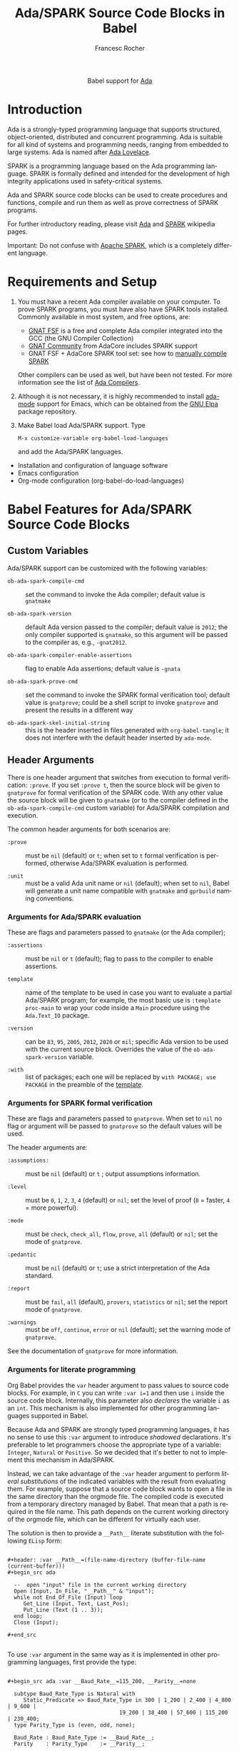 #+OPTIONS:    H:3 num:nil toc:2 \n:nil ::t |:t ^:{} -:t f:t *:t tex:t d:(HIDE) tags:not-in-toc broken-links:nil
#+STARTUP:    align fold nodlcheck hidestars oddeven lognotestate hideblocks
#+SEQ_TODO:   TODO(t) INPROGRESS(i) WAITING(w@) | DONE(d) CANCELED(c@)
#+TAGS:       Write(w) Update(u) Fix(f) Check(c) noexport(n)
#+TITLE:      Ada/SPARK Source Code Blocks in Babel
#+AUTHOR:     Francesc Rocher
#+EMAIL:      francesc.rocher at gmail dot com
#+LANGUAGE:   en
#+HTML_LINK_UP:    index.html
#+HTML_LINK_HOME:  https://orgmode.org/worg/
#+EXCLUDE_TAGS: noexport

#+name: banner
#+begin_export html
  <div id="subtitle" style="float: center; text-align: center;">
  <p>
  Babel support for <a href="https://www.adaic.org/">Ada</a>
  </p>
  <p>
  <a href="https://www.adaic.org/">
  <img src="https://upload.wikimedia.org/wikipedia/commons/thumb/d/d6/Ada_Mascot_with_slogan.svg/330px-Ada_Mascot_with_slogan.svg.png" width="242"/>
  </a>
  </p>
  </div>
#+end_export

* Introduction
Ada is a strongly-typed programming language that supports structured,
object-oriented, distributed and concurrent programming. Ada is suitable for all
kind of systems and programming needs, ranging from embedded to large systems.
Ada is named after [[https://en.wikipedia.org/wiki/Ada_Lovelace][Ada Lovelace]].

SPARK is a programming language based on the Ada programming language. SPARK is
formally defined and intended for the development of high integrity applications
used in safety-critical systems.

Ada and SPARK source code blocks can be used to create procedures and functions,
compile and run them as well as prove correctness of SPARK programs.

For further introductory reading, please visit [[https://en.wikipedia.org/wiki/Ada_(programming_language)][Ada]] and [[https://en.wikipedia.org/wiki/SPARK_(programming_language)][SPARK]] wikipedia pages.

Important: Do not confuse with [[https://spark.apache.org/][Apache SPARK]], which is a completely different
language.

* Requirements and Setup
  1. You must have a recent Ada compiler available on your computer. To prove
     SPARK programs, you must have also have SPARK tools installed. Commonly
     available in most system, and free options, are:

     * [[https://gcc.gnu.org/][GNAT FSF]] is a free and complete Ada compiler integrated into the GCC (the
       GNU Compiler Collection)
     * [[https://www.adacore.com/download][GNAT Community]] from AdaCore includes SPARK support
     * GNAT FSF + AdaCore SPARK tool set: see how to [[https://github.com/AdaCore/spark2014/blob/master/Makefile][manually compile SPARK]]

     Other compilers can be used as well, but have been not tested. For more
     information see the list of [[https://en.wikipedia.org/wiki/List_of_compilers#Ada_Compilers][Ada Compilers]].

  2. Although it is not necessary, it is highly recommended to install [[https://www.nongnu.org/ada-mode/][ada-mode]]
     support for Emacs, which can be obtained from the [[https://elpa.gnu.org/packages/ada-mode.html][GNU Elpa]] package
     repository.

  3. Make Babel load Ada/SPARK support. Type
     : M-x customize-variable org-babel-load-languages
     and add the Ada/SPARK languages.

  * Installation and configuration of language software
  * Emacs configuration
  * Org-mode configuration (org-babel-do-load-languages)

* Babel Features for Ada/SPARK Source Code Blocks
** Custom Variables
Ada/SPARK support can be customized with the following variables:

  * =ob-ada-spark-compile-cmd= ::
    set the command to invoke the Ada compiler; default value is =gnatmake=

  * =ob-ada-spark-version= ::
    default Ada version passed to the compiler; default value is =2012=; the
    only compiler supported is =gnatmake=, so this argument will be passed to
    the compiler as, e.g., =-gnat2012=.

  * =ob-ada-spark-compiler-enable-assertions= ::
    flag to enable Ada assertions; default value is ~-gnata~

  * =ob-ada-spark-prove-cmd= ::
    set the command to invoke the SPARK formal verification tool; default value
    is =gnatprove=; could be a shell script to invoke =gnatprove= and present
    the results in a different way

  * =ob-ada-spark-skel-initial-string= ::
    this is the header inserted in files generated with ~org-babel-tangle~; it
    does not interfere with the default header inserted by =ada-mode=.

** Header Arguments
There is one header argument that switches from execution to formal
verification: =:prove=. If you set =:prove t=, then the source block will be
given to =gnatprove= for formal verification of the SPARK code. With any other
value the source block will be given to =gnatmake= (or to the compiler defined
in the =ob-ada-spark-compile-cmd= custom variable) for Ada/SPARK compilation and
execution.

The common header arguments for both scenarios are:

  * =:prove= ::
    must be =nil= (default) or =t=; when set to =t= formal verification is
    performed, otherwise Ada/SPARK evaluation is performed.

  * =:unit= ::
    must be a valid Ada unit name or =nil= (default); when set to =nil=, Babel
    will generate a unit name compatible with =gnatmake= and =gprbuild= naming
    conventions.

*** Arguments for Ada/SPARK evaluation
These are flags and parameters passed to =gnatmake= (or the Ada compiler);

  * =:assertions= ::
    must be =nil= or =t= (default); flag to pass to the compiler to enable
    assertions.

  * =template= :: <<template>>
    name of the template to be used in case you want to evaluate a partial
    Ada/SPARK program; for example, the most basic use is =:template proc-main=
    to wrap your code inside a =Main= procedure using the =Ada.Text_IO= package.

  * =:version= ::
    can be =83=, =95=, =2005=, =2012=, =2020= or =mil=; specific Ada version to
    be used with the current source block. Overrides the value of the
    =ob-ada-spark-version= variable.

  * =:with= ::
    list of packages; each one will be replaced by =with PACKAGE; use PACKAGE=
    in the preamble of the [[template]].

*** Arguments for SPARK formal verification
These are flags and parameters passed to =gnatprove=. When set to =nil= no flag
or argument will be passed to =gnatprove= so the default values will be used.

The header arguments are:

  * =:assumptions:= ::
    must be =nil= (default) or =t= ; output assumptions information.

  * =:level= ::
    must be =0=, =1=, =2=, =3=, =4= (default) or =nil=; set the level of proof
    (=0= = faster, =4= = more powerful).

  * =:mode= ::
    must be =check=, =check_all=, =flow=, =prove=, =all= (default) or =nil=; set
    the mode of =gnatprove=.

  * =:pedantic= ::
    must be =nil= (default) or =t=; use a strict interpretation of the Ada
    standard.

  * =:report= ::
    must be =fail=, =all= (default), =provers=, =statistics= or =nil=; set the
    report mode of =gnatprove=.

  * =:warnings= ::
    must be =off=, =continue=, =error= or =nil= (default); set the warning mode
    of =gnatprove=.

See the documentation of =gnatprove= for more information.

*** Arguments for literate programming
Org Babel provides the =var= header argument to pass values to source code
blocks. For example, in =C= you can write =:var i=1= and then use =i= inside the
source code block. Internally, this parameter also /declares/ the variable =i=
as an =int=. This mechanism is also implemented for other programming languages
supported in Babel.

Because Ada and SPARK are strongly typed programming languages, it has no sense
to use this =:var= argument to introduce /shadowed/ declarations. It's
preferable to let programmers choose the appropriate type of a variable:
=Integer=, =Natural= or =Positive=. So we decided that it's better to not to
implement this mechanism in Ada/SPARK.

Instead, we can take advantage of the =:var= header argument to perform /literal
substitutions/ of the indicated variables with the result from evaluating
them. For example, suppose that a source code block wants to open a file in the
same directory than the orgmode file. The compiled code is executed from a
temporary directory managed by Babel. That mean that a path is required in the
file name. This path depends on the current working directory of the orgmode
file, which can be different for virtually each user.

The solution is then to provide a =__Path__= literate substitution with the
following ~ELisp~ form:

#+begin_example

#+header: :var __Path__=(file-name-directory (buffer-file-name (current-buffer)))
#+begin_src ada

  --  open "input" file in the current working directory
  Open (Input, In_File, "__Path__" & "input");
  while not End_Of_File (Input) loop
     Get_Line (Input, Text, Last_Pos);
     Put_Line (Text (1 .. 3));
  end loop;
  Close (Input);

#+end_src

#+end_example

To use =:var= argument in the same way as it is implemented in other programming
languages, first provide the type:

#+begin_example

#+begin_src ada :var __Baud_Rate__=115_200, __Parity__=none

  subtype Baud_Rate_Type is Natural with
     Static_Predicate => Baud_Rate_Type in 300 | 1_200 | 2_400 | 4_800 | 9_600 |
                                   19_200 | 38_400 | 57_600 | 115_200 | 230_400;
  type Parity_Type is (even, odd, none);

  Baud_Rate : Baud_Rate_Type := __Baud_Rate__;
  Parity    : Parity_Type    := __Parity__;

#+end_src

#+end_example

** Sessions
Ada and SPARK are compiled programming languages, so there is no support for
sessions.

** Result Types
At the moment no result types are supported. Future releases will take care of
the possibility of handling different types of results.

** Other
Ada/SPARK support for Babel is not so different from other compiled languages, like C
or C++.

* Examples of Use
** Hello World
The hello world example.

#+BEGIN_SRC ada

  with Ada.Text_IO; use Ada.Text_IO;

  procedure Hello_World is
  begin
     Put_Line ("Hello, world!");
  end Hello_World;

#+END_SRC

#+RESULTS:
: [ result will appear here ]

** Hello World using templates and variables
#+begin_example
#+header: :var __String__="Hello, world!"
#+end_example
#+BEGIN_SRC ada :template proc-main :var __String__="Hello, world!"

  Put_Line ("__String__");

#+END_SRC

#+RESULTS:
: [ result will appear here ]

** Formal proof
SPARK tools can analyze the =Increment= function specified below and formally
prove that the implementation is correct. That is:

  * there is no overflow
  * the function does what is specified in the contracts (=Pre= and =Post=
    clauses)
  * the function does not depends on global variables
  * the result depends exclusively on the input parameter

#+BEGIN_SRC ada :prove t :unit increment

  function Increment (X : Integer) return Integer with
    SPARK_Mode  => On,
    Global => (input => null),
    Depends => (Increment'Result => X),
    Pre => X < Integer'Last,
    Post => (Increment'Result <= Integer'Last) and
            (Increment'Result = X + 1)
  is
  begin
      return X + 1;
  end Increment;

#+END_SRC

#+RESULTS:
: [ result will appear here ]

* Other Resources
** Online resources
  * [[https://github.com/ohenley/awesome-ada][Curated list]] of awesome resources of Ada and SPARK, from Olivier Henley
  * [[https://alire.ada.dev/][Alire]], Ada Library Repository
  * [[https://learn.adacore.com/courses/intro-to-ada/][Introduction to Ada]], [[https://learn.adacore.com/courses/intro-to-spark/index.html][Introduction to SPARK]] and other interactive courses at
    AdaCore

** Books
Most recommended books are:
  * [[https://doi.org/10.1017/CBO9781139696616][Programming in Ada 2012]]
  * [[https://doi.org/10.1017/CBO9781139629294][Building High Integrity Applications with SPARK]]

See also:
  * the [[https://github.com/ohenley/awesome-ada#books][book section]] of the awesome Ada page
  * the [[https://www.adacore.com/books][book section]] of AdaCore
